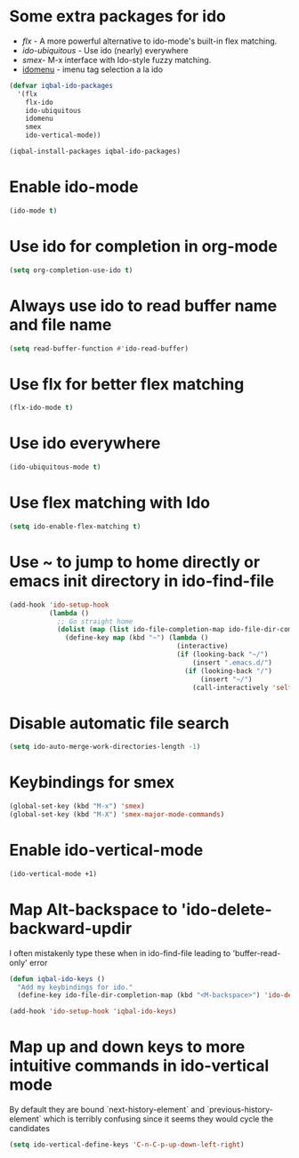* Some extra packages for ido
  + [[www.github.com/lewang/flx][flx]] - A more powerful alternative to ido-mode's
          built-in flex matching.
  + [[www.github.com/technomancy/ido-ubiquitous][ido-ubiquitous]] - Use ido (nearly) everywhere
  + [[www.github.com/nonsequitur/smex][smex]]- M-x interface with Ido-style fuzzy matching.
  + [[http://www.emacswiki.org/emacs/download/idomenu.el][idomenu]] - imenu tag selection a la ido

  #+BEGIN_SRC emacs-lisp
    (defvar iqbal-ido-packages
      '(flx
        flx-ido
        ido-ubiquitous
        idomenu
        smex
        ido-vertical-mode))

    (iqbal-install-packages iqbal-ido-packages)
  #+END_SRC


* Enable ido-mode
  #+BEGIN_SRC emacs-lisp
    (ido-mode t)
  #+END_SRC


* Use ido for completion in org-mode
  #+BEGIN_SRC emacs-lisp
    (setq org-completion-use-ido t)
  #+END_SRC


* Always use ido to read buffer name and file name
  #+BEGIN_SRC emacs-lisp
    (setq read-buffer-function #'ido-read-buffer)
  #+END_SRC


* Use flx for better flex matching
  #+BEGIN_SRC emacs-lisp
    (flx-ido-mode t)
  #+END_SRC


* Use ido everywhere
  #+BEGIN_SRC emacs-lisp
    (ido-ubiquitous-mode t)
  #+END_SRC


* Use flex matching with Ido
   #+BEGIN_SRC emacs-lisp
     (setq ido-enable-flex-matching t)
   #+END_SRC


* Use ~ to jump to home directly or emacs init directory in ido-find-file
   #+BEGIN_SRC emacs-lisp
     (add-hook 'ido-setup-hook
               (lambda ()
                 ;; Go straight home
                 (dolist (map (list ido-file-completion-map ido-file-dir-completion-map))
                   (define-key map (kbd "~") (lambda ()
                                               (interactive)
                                               (if (looking-back "~/")
                                                   (insert ".emacs.d/")
                                                 (if (looking-back "/")
                                                     (insert "~/")
                                                   (call-interactively 'self-insert-command))))))))
   #+END_SRC


* Disable automatic file search
   #+BEGIN_SRC emacs-lisp
     (setq ido-auto-merge-work-directories-length -1)
   #+END_SRC


* Keybindings for smex
   #+BEGIN_SRC emacs-lisp
     (global-set-key (kbd "M-x") 'smex)
     (global-set-key (kbd "M-X") 'smex-major-mode-commands)
   #+END_SRC


* Enable ido-vertical-mode
  #+BEGIN_SRC emacs-lisp
    (ido-vertical-mode +1)
  #+END_SRC


* Map Alt-backspace to 'ido-delete-backward-updir
   I often mistakenly type these when in ido-find-file leading to 'buffer-read-only' error
   #+BEGIN_SRC emacs-lisp
     (defun iqbal-ido-keys ()
       "Add my keybindings for ido."
       (define-key ido-file-dir-completion-map (kbd "<M-backspace>") 'ido-delete-backward-updir))

     (add-hook 'ido-setup-hook 'iqbal-ido-keys)
   #+END_SRC


* Map up and down keys to more intuitive commands in ido-vertical mode
  By default they are bound `next-history-element` and `previous-history-element` 
  which is terribly confusing since it seems they would cycle the candidates
   #+BEGIN_SRC emacs-lisp
     (setq ido-vertical-define-keys 'C-n-C-p-up-down-left-right)
   #+END_SRC
